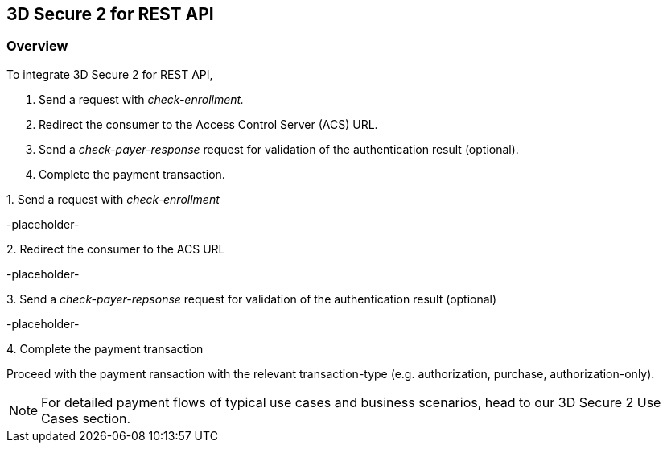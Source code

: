 [#3DS2_IntegrationGuide_REST]
== 3D Secure 2 for REST API

[#3DS2_IntegrationGuide_REST_overview]
=== Overview

To integrate 3D Secure 2 for REST API,

. Send a request with _check-enrollment._
. Redirect the consumer to the Access Control Server (ACS) URL.
. Send a _check-payer-response_ request for validation of the authentication result (optional).
. Complete the payment transaction.

//-

.1. Send a request with _check-enrollment_
-placeholder-

.2. Redirect the consumer to the ACS URL
-placeholder-

.3. Send a _check-payer-repsonse_ request for validation of the authentication result (optional)
-placeholder-

.4. Complete the payment transaction 
Proceed with the payment ransaction with the relevant transaction-type (e.g. authorization, purchase, authorization-only).

NOTE: For detailed payment flows of typical use cases and business scenarios, head to our 3D Secure 2 Use Cases section.






